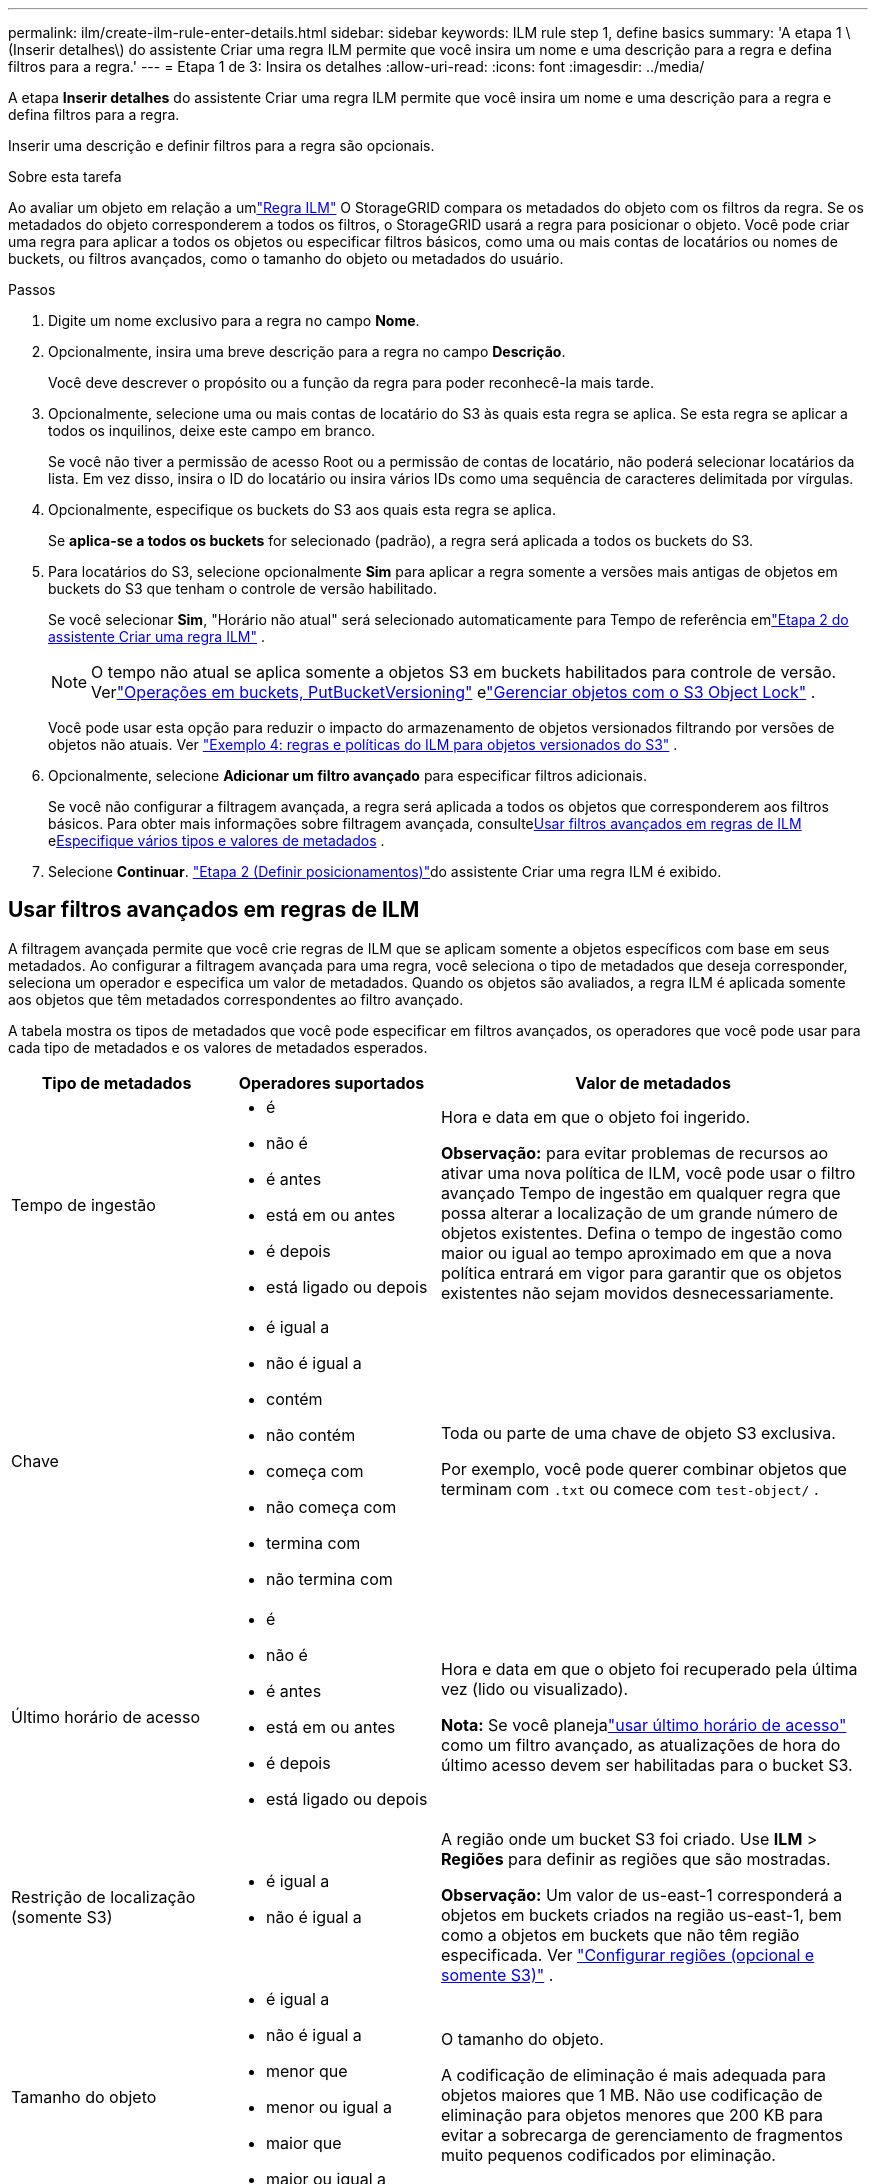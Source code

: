 ---
permalink: ilm/create-ilm-rule-enter-details.html 
sidebar: sidebar 
keywords: ILM rule step 1, define basics 
summary: 'A etapa 1 \(Inserir detalhes\) do assistente Criar uma regra ILM permite que você insira um nome e uma descrição para a regra e defina filtros para a regra.' 
---
= Etapa 1 de 3: Insira os detalhes
:allow-uri-read: 
:icons: font
:imagesdir: ../media/


[role="lead"]
A etapa *Inserir detalhes* do assistente Criar uma regra ILM permite que você insira um nome e uma descrição para a regra e defina filtros para a regra.

Inserir uma descrição e definir filtros para a regra são opcionais.

.Sobre esta tarefa
Ao avaliar um objeto em relação a umlink:what-ilm-rule-is.html["Regra ILM"] O StorageGRID compara os metadados do objeto com os filtros da regra.  Se os metadados do objeto corresponderem a todos os filtros, o StorageGRID usará a regra para posicionar o objeto.  Você pode criar uma regra para aplicar a todos os objetos ou especificar filtros básicos, como uma ou mais contas de locatários ou nomes de buckets, ou filtros avançados, como o tamanho do objeto ou metadados do usuário.

.Passos
. Digite um nome exclusivo para a regra no campo *Nome*.
. Opcionalmente, insira uma breve descrição para a regra no campo *Descrição*.
+
Você deve descrever o propósito ou a função da regra para poder reconhecê-la mais tarde.

. Opcionalmente, selecione uma ou mais contas de locatário do S3 às quais esta regra se aplica.  Se esta regra se aplicar a todos os inquilinos, deixe este campo em branco.
+
Se você não tiver a permissão de acesso Root ou a permissão de contas de locatário, não poderá selecionar locatários da lista.  Em vez disso, insira o ID do locatário ou insira vários IDs como uma sequência de caracteres delimitada por vírgulas.

. Opcionalmente, especifique os buckets do S3 aos quais esta regra se aplica.
+
Se *aplica-se a todos os buckets* for selecionado (padrão), a regra será aplicada a todos os buckets do S3.

. Para locatários do S3, selecione opcionalmente *Sim* para aplicar a regra somente a versões mais antigas de objetos em buckets do S3 que tenham o controle de versão habilitado.
+
Se você selecionar *Sim*, "Horário não atual" será selecionado automaticamente para Tempo de referência emlink:create-ilm-rule-define-placements.html["Etapa 2 do assistente Criar uma regra ILM"] .

+

NOTE: O tempo não atual se aplica somente a objetos S3 em buckets habilitados para controle de versão. Verlink:../s3/operations-on-buckets.html["Operações em buckets, PutBucketVersioning"] elink:managing-objects-with-s3-object-lock.html["Gerenciar objetos com o S3 Object Lock"] .

+
Você pode usar esta opção para reduzir o impacto do armazenamento de objetos versionados filtrando por versões de objetos não atuais. Ver link:example-4-ilm-rules-and-policy-for-s3-versioned-objects.html["Exemplo 4: regras e políticas do ILM para objetos versionados do S3"] .

. Opcionalmente, selecione *Adicionar um filtro avançado* para especificar filtros adicionais.
+
Se você não configurar a filtragem avançada, a regra será aplicada a todos os objetos que corresponderem aos filtros básicos.  Para obter mais informações sobre filtragem avançada, consulte<<Usar filtros avançados em regras de ILM>> e<<Especifique vários tipos e valores de metadados>> .

. Selecione *Continuar*. link:create-ilm-rule-define-placements.html["Etapa 2 (Definir posicionamentos)"]do assistente Criar uma regra ILM é exibido.




== Usar filtros avançados em regras de ILM

A filtragem avançada permite que você crie regras de ILM que se aplicam somente a objetos específicos com base em seus metadados.  Ao configurar a filtragem avançada para uma regra, você seleciona o tipo de metadados que deseja corresponder, seleciona um operador e especifica um valor de metadados.  Quando os objetos são avaliados, a regra ILM é aplicada somente aos objetos que têm metadados correspondentes ao filtro avançado.

A tabela mostra os tipos de metadados que você pode especificar em filtros avançados, os operadores que você pode usar para cada tipo de metadados e os valores de metadados esperados.

[cols="1a,1a,2a"]
|===
| Tipo de metadados | Operadores suportados | Valor de metadados 


 a| 
Tempo de ingestão
 a| 
* é
* não é
* é antes
* está em ou antes
* é depois
* está ligado ou depois

 a| 
Hora e data em que o objeto foi ingerido.

*Observação:* para evitar problemas de recursos ao ativar uma nova política de ILM, você pode usar o filtro avançado Tempo de ingestão em qualquer regra que possa alterar a localização de um grande número de objetos existentes.  Defina o tempo de ingestão como maior ou igual ao tempo aproximado em que a nova política entrará em vigor para garantir que os objetos existentes não sejam movidos desnecessariamente.



 a| 
Chave
 a| 
* é igual a
* não é igual a
* contém
* não contém
* começa com
* não começa com
* termina com
* não termina com

 a| 
Toda ou parte de uma chave de objeto S3 exclusiva.

Por exemplo, você pode querer combinar objetos que terminam com `.txt` ou comece com `test-object/` .



 a| 
Último horário de acesso
 a| 
* é
* não é
* é antes
* está em ou antes
* é depois
* está ligado ou depois

 a| 
Hora e data em que o objeto foi recuperado pela última vez (lido ou visualizado).

*Nota:* Se você planejalink:using-last-access-time-in-ilm-rules.html["usar último horário de acesso"] como um filtro avançado, as atualizações de hora do último acesso devem ser habilitadas para o bucket S3.



 a| 
Restrição de localização (somente S3)
 a| 
* é igual a
* não é igual a

 a| 
A região onde um bucket S3 foi criado.  Use *ILM* > *Regiões* para definir as regiões que são mostradas.

*Observação:* Um valor de us-east-1 corresponderá a objetos em buckets criados na região us-east-1, bem como a objetos em buckets que não têm região especificada. Ver link:configuring-regions-optional-and-s3-only.html["Configurar regiões (opcional e somente S3)"] .



 a| 
Tamanho do objeto
 a| 
* é igual a
* não é igual a
* menor que
* menor ou igual a
* maior que
* maior ou igual a

 a| 
O tamanho do objeto.

A codificação de eliminação é mais adequada para objetos maiores que 1 MB.  Não use codificação de eliminação para objetos menores que 200 KB para evitar a sobrecarga de gerenciamento de fragmentos muito pequenos codificados por eliminação.



 a| 
Metadados do usuário
 a| 
* contém
* termina com
* é igual a
* existe
* começa com
* não contém
* não termina com
* não é igual a
* não existe
* não começa com

 a| 
Par chave-valor, onde *Nome dos metadados do usuário* é a chave e *Valor dos metadados* é o valor.

Por exemplo, para filtrar objetos que tenham metadados de usuário de `color=blue` , especifique `color` para *Nome de metadados do usuário*, `equals` para o operador, e `blue` para *Valor de metadados*.

*Observação:* Os nomes de metadados do usuário não diferenciam maiúsculas de minúsculas; os valores de metadados do usuário diferenciam maiúsculas de minúsculas.



 a| 
Tag de objeto (somente S3)
 a| 
* contém
* termina com
* é igual a
* existe
* começa com
* não contém
* não termina com
* não é igual a
* não existe
* não começa com

 a| 
Par chave-valor, onde *Nome da tag do objeto* é a chave e *Valor da tag do objeto* é o valor.

Por exemplo, para filtrar objetos que tenham uma tag de objeto de `Image=True` , especifique `Image` para *Nome da tag do objeto*, `equals` para o operador, e `True` para *valor da tag do objeto*.

*Observação:* Os nomes de tags de objeto e os valores de tags de objeto diferenciam maiúsculas de minúsculas.  Você deve inserir esses itens exatamente como foram definidos para o objeto.

|===


== Especifique vários tipos e valores de metadados

Ao definir a filtragem avançada, você pode especificar vários tipos de metadados e vários valores de metadados.  Por exemplo, se você quiser que uma regra corresponda a objetos entre 10 MB e 100 MB de tamanho, selecione o tipo de metadados *Tamanho do objeto* e especifique dois valores de metadados.

* O primeiro valor de metadados especifica objetos maiores ou iguais a 10 MB.
* O segundo valor de metadados especifica objetos menores ou iguais a 100 MB.


image::../media/advanced_filtering_size_between.png[Exemplo de filtragem avançada para tamanho de objeto]

Usar várias entradas permite que você tenha controle preciso sobre quais objetos são correspondidos.  No exemplo a seguir, a regra se aplica a objetos que têm Marca A ou Marca B como valor dos metadados do usuário camera_type.  No entanto, a regra só se aplica aos objetos da Marca B que são menores que 10 MB.

image::../media/advanced_filtering_multiple_rows.png[Exemplo de filtragem avançada para metadados do usuário]
